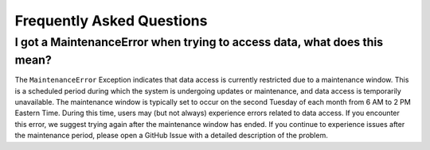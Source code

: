 .. _faq:

Frequently Asked Questions
==============================

I got a MaintenanceError when trying to access data, what does this mean?
--------------------------------------------------------------------------------
The ``MaintenanceError`` Exception indicates that data access is currently restricted due to a maintenance window.
This is a scheduled period during which the system is undergoing updates or maintenance, and data access is
temporarily unavailable. The maintenance window is typically set to occur on the second Tuesday of each month
from 6 AM to 2 PM Eastern Time. During this time, users may (but not always) experience errors related to data access.
If you encounter this error, we suggest trying again after the maintenance window has ended. 
If you continue to experience issues after the maintenance period, please open a GitHub Issue with a detailed description 
of the problem.
